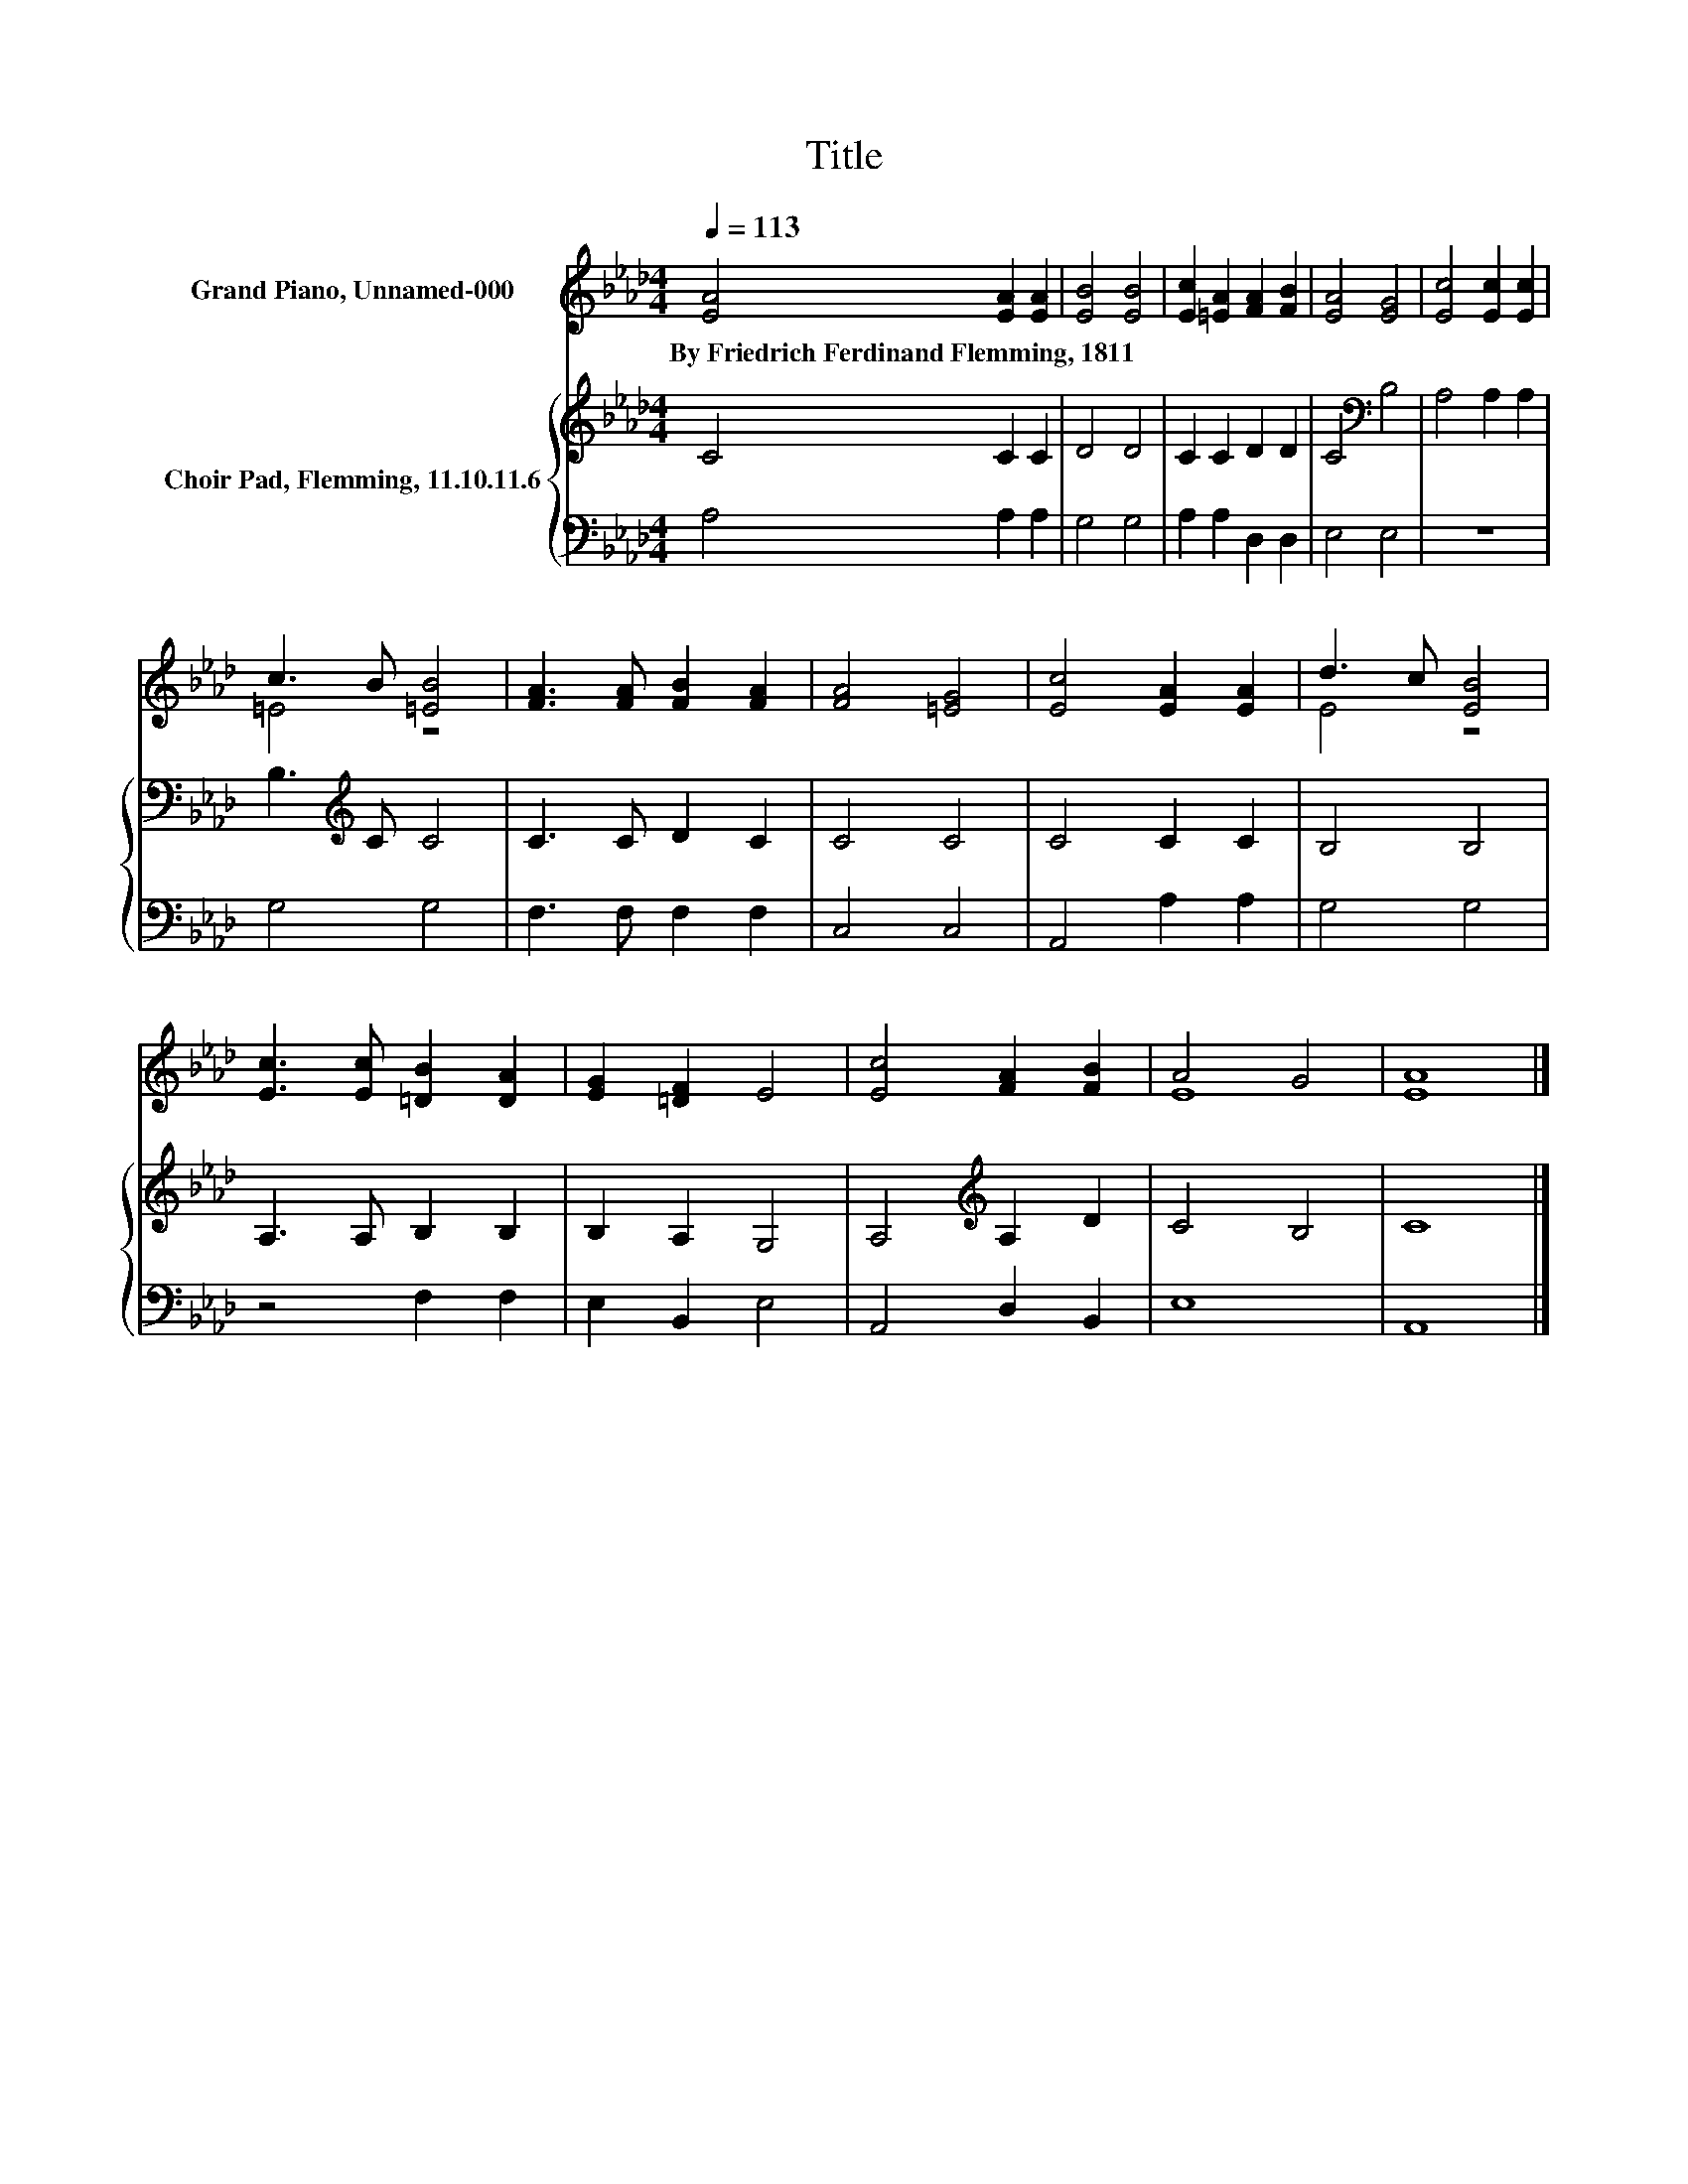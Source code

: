 X:1
T:Title
%%score ( 1 2 ) { 3 | 4 }
L:1/8
Q:1/4=113
M:4/4
K:Ab
V:1 treble nm="Grand Piano, Unnamed-000"
V:2 treble 
V:3 treble nm="Choir Pad, Flemming, 11.10.11.6"
V:4 bass 
V:1
 [EA]4 [EA]2 [EA]2 | [EB]4 [EB]4 | [Ec]2 [=EA]2 [FA]2 [FB]2 | [EA]4 [EG]4 | [Ec]4 [Ec]2 [Ec]2 | %5
w: By~Friedrich~Ferdinand~Flemming,~1811 * *|||||
 c3 B [=EB]4 | [FA]3 [FA] [FB]2 [FA]2 | [FA]4 [=EG]4 | [Ec]4 [EA]2 [EA]2 | d3 c [EB]4 | %10
w: |||||
 [Ec]3 [Ec] [=DB]2 [DA]2 | [EG]2 [=DF]2 E4 | [Ec]4 [FA]2 [FB]2 | A4 G4 | [EA]8 |] %15
w: |||||
V:2
 x8 | x8 | x8 | x8 | x8 | =E4 z4 | x8 | x8 | x8 | E4 z4 | x8 | x8 | x8 | E8 | x8 |] %15
V:3
 C4 C2 C2 | D4 D4 | C2 C2 D2 D2 | C4[K:bass] B,4 | A,4 A,2 A,2 | B,3[K:treble] C C4 | C3 C D2 C2 | %7
 C4 C4 | C4 C2 C2 | B,4 B,4 | A,3 A, B,2 B,2 | B,2 A,2 G,4 | A,4[K:treble] A,2 D2 | C4 B,4 | C8 |] %15
V:4
 A,4 A,2 A,2 | G,4 G,4 | A,2 A,2 D,2 D,2 | E,4 E,4 | z8 | G,4 G,4 | F,3 F, F,2 F,2 | C,4 C,4 | %8
 A,,4 A,2 A,2 | G,4 G,4 | z4 F,2 F,2 | E,2 B,,2 E,4 | A,,4 D,2 B,,2 | E,8 | A,,8 |] %15

